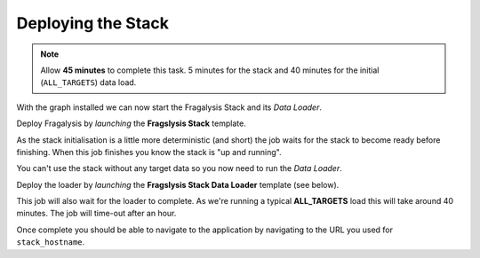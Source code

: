 ###################
Deploying the Stack
###################

.. note:: Allow **45 minutes** to complete this task.
          5 minutes for the stack and 40 minutes
          for the initial (``ALL_TARGETS``) data load.

With the graph installed we can now start the Fragalysis Stack and its
*Data Loader*.

Deploy Fragalysis by *launching* the **Fragslysis Stack**
template.

.. image:: ../../images/demo-job-templates-fragalysis-stack.png

As the stack initialisation is a little more deterministic (and short)
the job waits for the stack to become ready before finishing. When this job
finishes you know the stack is "up and running".

You can't use the stack without any target data so you now need to run
the *Data Loader*.

Deploy the loader by *launching* the **Fragslysis Stack Data Loader**
template (see below).

.. image:: ../../images/demo-job-templates-fragalysis-stack-data-loader.png

This job will also wait for the loader to complete. As we're
running a typical **ALL_TARGETS** load this will take around 40 minutes.
The job will time-out after an hour.

Once complete you should be able to navigate to the application by navigating
to the URL you used for ``stack_hostname``.
